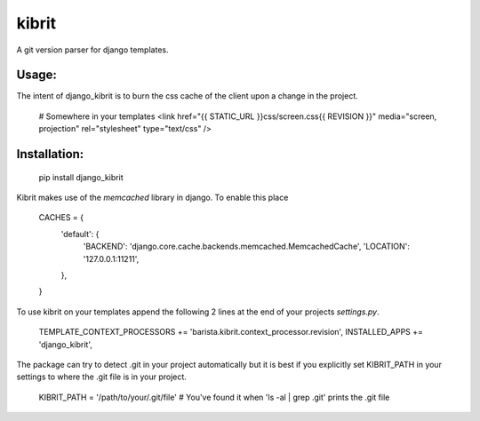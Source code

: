 kibrit
=============

A git version parser for django templates.

Usage:
------

The intent of django_kibrit is to burn the css cache of the client upon a change in the project.

    # Somewhere in your templates
    <link href="{{ STATIC_URL }}css/screen.css{{ REVISION }}" media="screen, projection" rel="stylesheet" type="text/css" />

Installation:
------------

    pip install django_kibrit

Kibrit makes use of the `memcached` library in django. To enable this place

    CACHES = {
        'default': {
            'BACKEND': 'django.core.cache.backends.memcached.MemcachedCache',
            'LOCATION': '127.0.0.1:11211',
        },
    }

To use kibrit on your templates append the following 2 lines at the end of your projects `settings.py`.

    TEMPLATE_CONTEXT_PROCESSORS += 'barista.kibrit.context_processor.revision',
    INSTALLED_APPS += 'django_kibrit',

The package can try to detect .git in your project automatically but it is best if you explicitly set KIBRIT_PATH in your settings to where the .git file is in your project.

    KIBRIT_PATH = '/path/to/your/.git/file' # You've found it when 'ls -al | grep .git' prints the .git file
